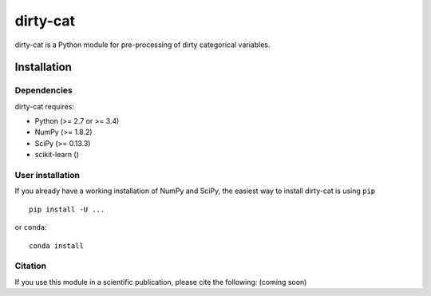 dirty-cat
=========

dirty-cat is a Python module for pre-processing of dirty categorical variables.


Installation
------------

Dependencies
~~~~~~~~~~~~

dirty-cat requires:

- Python (>= 2.7 or >= 3.4)
- NumPy (>= 1.8.2)
- SciPy (>= 0.13.3)
- scikit-learn ()


User installation
~~~~~~~~~~~~~~~~~

If you already have a working installation of NumPy and SciPy,
the easiest way to install dirty-cat is using ``pip`` ::

    pip install -U ...

or ``conda``::

    conda install 


Citation
~~~~~~~~

If you use this module in a scientific publication, please cite the following:
(coming soon)
